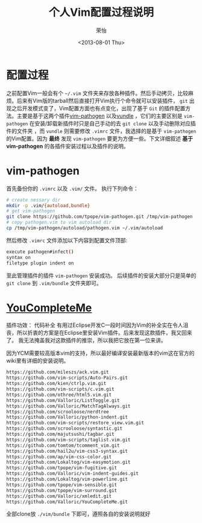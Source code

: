 #+TITLE: 个人Vim配置过程说明
#+DATE: <2013-08-01 Thu>
#+AUTHOR: 荣怡
#+EMAIL: sqrongyi@163.com
#+OPTIONS: ':nil *:t -:t ::t <:t H:3 \n:nil ^:{} arch:headline
#+OPTIONS: author:t c:nil creator:comment d:(not LOGBOOK) date:t e:t
#+OPTIONS: email:nil f:t inline:t num:t p:nil pri:nil stat:t tags:t
#+OPTIONS: tasks:t tex:t timestamp:t toc:t todo:t |:t
#+CREATOR: Emacs 24.3.1 (Org mode N/A)
#+DESCRIPTION:
#+EXCLUDE_TAGS: noexport
#+KEYWORDS:
#+LANGUAGE: en
#+SELECT_TAGS: export


  

* 配置过程
  之前配置Vim一般会有个 =~/.vim= 文件夹来存放各种插件。然后手动拷贝，比较麻烦。后来有Vim版的tarball然后直接打开Vim执行个命令就可以安装插件， =git= 出现之后开发模式变了，Vim配置方面也有点变化，出现了基于 =Git= 的插件配置方法。主要是基于这两个插件[[https://github.com/tpope/vim-pathogen][vim-pathogen]] 以及[[https://github.com/windelicato/dotfiles][vundle]] ，它们的主要区别是 =vim-pathogen= 在安装/卸载新插件时只是自己手动的去 =git clone= 以及手动删除对应插件的文件夹 ，而 =vundle= 则需要修改 =.vimrc= 文件，我选择的是基于 =vim-pathogen= 的Vim配置。因为 *最终* 发现 =vim-pathogen= 要更为方便一些。下文详细叙述 *基于vim-pathogen* 的各插件安装过程以及插件的说明。

  
* vim-pathogen

  首先备份你的 =.vimrc= 以及 =.vim/= 文件。
  执行下列命令：
  #+BEGIN_SRC bash
  # create nessary dir
  mkdir -p .vim/{autoload,bundle}
  # get vim-pathogen
  git clone https://github.com/tpope/vim-pathogen.git /tmp/vim-pathogen
  # copy pathogen.vim to vim autoload dir
  cp /tmp/vim-pathogen/autoload/pathogen.vim ~/.vim/autoload
  #+END_SRC

  然后修改 =.vimrc= 文件添加以下内容到配置文件顶部:

  #+BEGIN_SRC bash
  execute pathogen#infect()
  syntax on
  filetype plugin indent on
  #+END_SRC

  至此管理插件的插件 =vim-pathogen= 安装成功。
  后续插件的安装大部分只是简单的 =git clone= 到 =.vim/bundle= 文件夹即可。



* [[https://github.com/Valloric/YouCompleteMe][YouCompleteMe]]
  插件功效： 代码补全
  有用过Eclipse开发C一段时间因为Vim的补全实在令人沮丧，所以折衷的方案是在Eclipse里安装Vim插件。后来发现这款插件，我又回来了。
  我无法掩盖我对这款插件的推崇，所以我把它放在第一位来讲。

  因为YCM需要较高版本vim的支持，所以最好编译安装最新版本的vim这在官方的wiki里有详细的安装说明。

  
  
  #+BEGIN_SRC bash
    https://github.com/mileszs/ack.vim.git
    https://github.com/vim-scripts/Auto-Pairs.git
    https://github.com/kien/ctrlp.vim.git
    https://github.com/vim-scripts/c.vim.git
    https://github.com/othree/html5.vim.git
    https://github.com/Valloric/ListToggle.git
    https://github.com/Valloric/MatchTagAlways.git
    https://github.com/scrooloose/nerdtree
    https://github.com/Valloric/python-indent.git
    https://github.com/vim-scripts/restore_view.vim.git
    https://github.com/scrooloose/syntastic.git
    https://github.com/majutsushi/tagbar.git
    https://github.com/vim-scripts/taglist.vim.git
    https://github.com/tomtom/tcomment_vim.git
    https://github.com/hail2u/vim-css3-syntax.git
    https://github.com/ap/vim-css-color.git
    https://github.com/Lokaltog/vim-easymotion.git
    https://github.com/tpope/vim-fugitive.git
    https://github.com/Valloric/vim-indent-guides.git
    https://github.com/Lokaltog/vim-powerline.git
    https://github.com/tpope/vim-sensible.git
    https://github.com/tpope/vim-surround.git
    https://github.com/Valloric/xmledit.git
    https://github.com/Valloric/YouCompleteMe.git
  #+END_SRC

  
  全部clone放 =./vim/bundle= 下即可，遵照各自的安装说明就好
  
